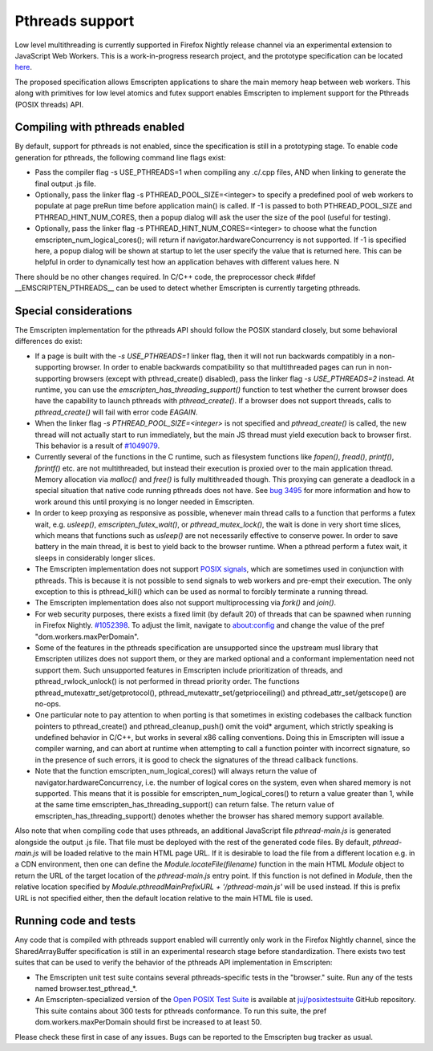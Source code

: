 .. Pthreads support:

==============================
Pthreads support
==============================

Low level multithreading is currently supported in Firefox Nightly release channel via an experimental extension to JavaScript Web Workers. This is a work-in-progress research project, and the prototype specification can be located `here <https://docs.google.com/document/d/1NDGA_gZJ7M7w1Bh8S0AoDyEqwDdRh4uSoTPSNn77PFk/edit?usp=sharing>`_.

The proposed specification allows Emscripten applications to share the main memory heap between web workers. This along with primitives for low level atomics and futex support enables Emscripten to implement support for the Pthreads (POSIX threads) API.

Compiling with pthreads enabled
===============================

By default, support for pthreads is not enabled, since the specification is still in a prototyping stage. To enable code generation for pthreads, the following command line flags exist:

- Pass the compiler flag -s USE_PTHREADS=1 when compiling any .c/.cpp files, AND when linking to generate the final output .js file.
- Optionally, pass the linker flag -s PTHREAD_POOL_SIZE=<integer> to specify a predefined pool of web workers to populate at page preRun time before application main() is called. If -1 is passed to both PTHREAD_POOL_SIZE and PTHREAD_HINT_NUM_CORES, then a popup dialog will ask the user the size of the pool (useful for testing).
- Optionally, pass the linker flag -s PTHREAD_HINT_NUM_CORES=<integer> to choose what the function emscripten_num_logical_cores(); will return if navigator.hardwareConcurrency is not supported. If -1 is specified here, a popup dialog will be shown at startup to let the user specify the value that is returned here. This can be helpful in order to dynamically test how an application behaves with different values here. N

There should be no other changes required. In C/C++ code, the preprocessor check #ifdef __EMSCRIPTEN_PTHREADS__ can be used to detect whether Emscripten is currently targeting pthreads.

Special considerations
======================

The Emscripten implementation for the pthreads API should follow the POSIX standard closely, but some behavioral differences do exist:

- If a page is built with the `-s USE_PTHREADS=1` linker flag, then it will not run backwards compatibly in a non-supporting browser. In order to enable backwards compatibility so that multithreaded pages can run in non-supporting browsers (except with pthread_create() disabled), pass the linker flag `-s USE_PTHREADS=2` instead. At runtime, you can use the `emscripten_has_threading_support()` function to test whether the current browser does have the capability to launch pthreads with `pthread_create()`. If a browser does not support threads, calls to `pthread_create()` will fail with error code `EAGAIN`.

- When the linker flag `-s PTHREAD_POOL_SIZE=<integer>` is not specified and `pthread_create()` is called, the new thread will not actually start to run immediately, but the main JS thread must yield execution back to browser first. This behavior is a result of `#1049079 <https://bugzilla.mozilla.org/show_bug.cgi?id=1049079>`_.

- Currently several of the functions in the C runtime, such as filesystem functions like `fopen()`, `fread()`, `printf()`, `fprintf()` etc. are not multithreaded, but instead their execution is proxied over to the main application thread. Memory allocation via `malloc()` and `free()` is fully multithreaded though. This proxying can generate a deadlock in a special situation that native code running pthreads does not have. See `bug 3495 <https://github.com/kripken/emscripten/issues/3495>`_ for more information and how to work around this until proxying is no longer needed in Emscripten.

- In order to keep proxying as responsive as possible, whenever main thread calls to a function that performs a futex wait, e.g. `usleep()`, `emscripten_futex_wait()`, or `pthread_mutex_lock()`, the wait is done in very short time slices, which means that functions such as `usleep()` are not necessarily effective to conserve power. In order to save battery in the main thread, it is best to yield back to the browser runtime. When a pthread perform a futex wait, it sleeps in considerably longer slices.

- The Emscripten implementation does not support `POSIX signals <http://man7.org/linux/man-pages/man7/signal.7.html>`_, which are sometimes used in conjunction with pthreads. This is because it is not possible to send signals to web workers and pre-empt their execution. The only exception to this is pthread_kill() which can be used as normal to forcibly terminate a running thread.

- The Emscripten implementation does also not support multiprocessing via `fork()` and `join()`.

- For web security purposes, there exists a fixed limit (by default 20) of threads that can be spawned when running in Firefox Nightly. `#1052398 <https://bugzilla.mozilla.org/show_bug.cgi?id=1052398>`_. To adjust the limit, navigate to about:config and change the value of the pref "dom.workers.maxPerDomain".

- Some of the features in the pthreads specification are unsupported since the upstream musl library that Emscripten utilizes does not support them, or they are marked optional and a conformant implementation need not support them. Such unsupported features in Emscripten include prioritization of threads, and pthread_rwlock_unlock() is not performed in thread priority order. The functions pthread_mutexattr_set/getprotocol(), pthread_mutexattr_set/getprioceiling() and pthread_attr_set/getscope() are no-ops.

- One particular note to pay attention to when porting is that sometimes in existing codebases the callback function pointers to pthread_create() and pthread_cleanup_push() omit the void* argument, which strictly speaking is undefined behavior in C/C++, but works in several x86 calling conventions. Doing this in Emscripten will issue a compiler warning, and can abort at runtime when attempting to call a function pointer with incorrect signature, so in the presence of such errors, it is good to check the signatures of the thread callback functions.

- Note that the function emscripten_num_logical_cores() will always return the value of navigator.hardwareConcurrency, i.e. the number of logical cores on the system, even when shared memory is not supported. This means that it is possible for emscripten_num_logical_cores() to return a value greater than 1, while at the same time emscripten_has_threading_support() can return false. The return value of emscripten_has_threading_support() denotes whether the browser has shared memory support available.

Also note that when compiling code that uses pthreads, an additional JavaScript file `pthread-main.js` is generated alongside the output .js file. That file must be deployed with the rest of the generated code files. By default, `pthread-main.js` will be loaded relative to the main HTML page URL. If it is desirable to load the file from a different location e.g. in a CDN environment, then one can define the `Module.locateFile(filename)` function in the main HTML `Module` object to return the URL of the target location of the `pthread-main.js` entry point. If this function is not defined in `Module`, then the relative location specified by `Module.pthreadMainPrefixURL + '/pthread-main.js'` will be used instead. If this is prefix URL is not specified either, then the default location relative to the main HTML file is used.

Running code and tests
======================

Any code that is compiled with pthreads support enabled will currently only work in the Firefox Nightly channel, since the SharedArrayBuffer specification is still in an experimental research stage before standardization. There exists two test suites that can be used to verify the behavior of the pthreads API implementation in Emscripten:

- The Emscripten unit test suite contains several pthreads-specific tests in the "browser." suite. Run any of the tests named browser.test_pthread_*.

- An Emscripten-specialized version of the `Open POSIX Test Suite <http://posixtest.sourceforge.net/>`_ is available at `juj/posixtestsuite <https://github.com/juj/posixtestsuite>`_ GitHub repository. This suite contains about 300 tests for pthreads conformance. To run this suite, the pref dom.workers.maxPerDomain should first be increased to at least 50.

Please check these first in case of any issues. Bugs can be reported to the Emscripten bug tracker as usual.
